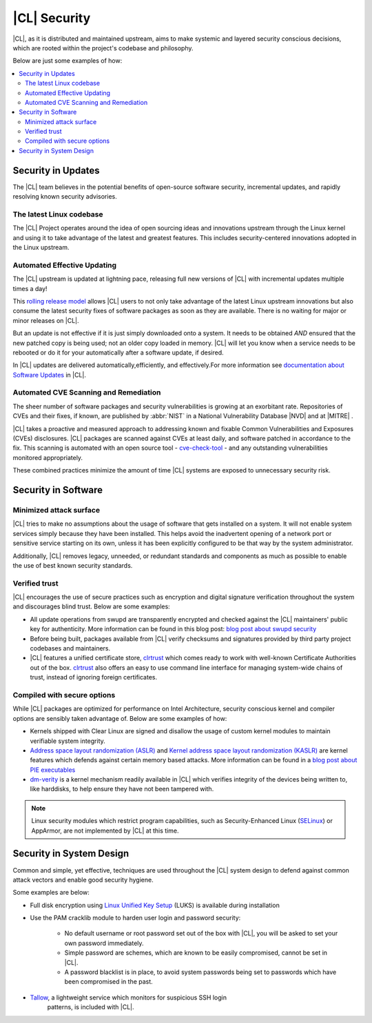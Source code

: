 
.. _security:

|CL| Security 
*********************

|CL|, as it is distributed and maintained upstream, aims to make 
systemic and layered security conscious decisions, which are rooted 
within the project's codebase and philosophy.

Below are just some examples of how:


.. contents:: :local:
   :depth: 2



Security in Updates
===================

The |CL| team believes in the potential benefits of 
open-source software security, incremental updates, and 
rapidly resolving known security advisories.
 


The latest Linux codebase
--------------------------------

The |CL| Project operates around the idea of open sourcing 
ideas and innovations upstream through the Linux kernel and 
using it to take advantage of the latest and greatest features. 
This includes security-centered innovations adopted in the Linux upstream. 

 

Automated Effective Updating
----------------------------

The |CL| upstream is updated at lightning pace, releasing full
new versions of |CL| with incremental updates multiple times a day! 

This `rolling release model`_ allows |CL| users to not only take 
advantage of the latest Linux upstream innovations but also consume 
the latest security fixes of software packages as soon as they are available.
There is no waiting for major or minor releases on |CL|. 

But an update is not effective if it is just simply downloaded onto a system. 
It needs to be obtained *AND* ensured that the new patched copy is being
used; not an older copy loaded in memory. |CL| will let you know when a 
service needs to be rebooted or do it for your automatically after 
a software update, if desired.


In |CL| updates are delivered automatically,efficiently, 
and effectively.For more information see `documentation about Software Updates`_ in |CL|.

 



Automated CVE Scanning and Remediation
--------------------------------------

The sheer number of software packages and security vulnerabilities is growing 
at an exorbitant rate. Repositories of CVEs and their fixes, if known, 
are published by :abbr:`NIST` in a National Vulnerability Database 
\ |NVD|\  and at \ |MITRE|\  .


|CL| takes a proactive and measured approach to addressing known 
and fixable Common Vulnerabilities and Exposures (CVEs) disclosures.
|CL| packages are scanned against CVEs at least daily, and 
software patched in accordance to the fix. This scanning is automated 
with an open source tool - `cve-check-tool`_ - and any outstanding
vulnerabilities monitored appropriately.


These combined practices minimize the amount of 
time |CL| systems are exposed to unnecessary security risk.

 



Security in Software
====================


Minimized attack surface
-------------------------

|CL| tries to make no assumptions about the usage of software that gets
installed on a system. It will not enable system services simply because they 
have been installed. This helps avoid the inadvertent opening of a network 
port or sensitive service starting on its own, unless it has been explicitly
configured to be that way by the system administrator. 

Additionally, |CL| removes legacy, unneeded, or redundant standards and
components as much as possible to enable the use of best known security standards. 



Verified trust
--------------------------

|CL| encourages the use of secure practices such as encryption
and digital signature verification throughout the system and discourages blind
trust. Below are some examples: 

* All update operations from swupd are transparently encrypted and checked 
  against the |CL| maintainers' public key for authenticity. 
  More information can be found in this blog post: 
  `blog post about swupd security`_ 

* Before being built, packages available from |CL| verify checksums and 
  signatures provided by third party project codebases and maintainers.

* |CL| features a unified certificate store, `clrtrust`_ which comes 
  ready to work with well-known Certificate Authorities out of the box. 
  `clrtrust`_ also offers an easy to use command line interface for managing 
  system-wide chains of trust, instead of ignoring foreign certificates. 


 



Compiled with secure options
---------------------------------------

While |CL| packages are optimized for performance on 
Intel Architecture, security conscious kernel and compiler options are 
sensibly taken advantage of. Below are some examples of how: 

 
* Kernels shipped with Clear Linux are signed and disallow the usage of 
  custom kernel modules to maintain verifiable system integrity.

* `Address space layout randomization (ASLR)`_ and 
  `Kernel address space layout randomization (KASLR)`_  are kernel features
  which defends against certain memory based attacks. 
  More information can be found in a `blog post about PIE executables`_ 

* `dm-verity`_ is a kernel mechanism readily available in |CL| 
  which verifies integrity of the devices being written to, like harddisks,
  to help ensure they have not been tampered with.  


.. note:: 
    Linux security modules which restrict program capabilities, 
    such as Security-Enhanced Linux (`SELinux`_) or AppArmor, are not implemented
    by |CL| at this time.

  

Security in System Design
=========================

Common and simple, yet effective, techniques are used throughout the 
|CL| system design to defend against common attack vectors and enable
good security hygiene. 

 

Some examples are below: 


* Full disk encryption using `Linux Unified Key Setup`_ (LUKS)  is available 
  during installation 

* Use the PAM cracklib module to harden user login and password security: 

    - No default username or root password set out of the box with 
      |CL|, you will be asked to set your own password immediately.

    - Simple password are schemes, which are known to be easily compromised,
      cannot be set in |CL|.

    - A password blacklist is in place, to avoid system passwords being set to
      passwords which have been compromised in the past.

* `Tallow`_, a lightweight service which monitors for suspicious SSH login
      patterns, is included with |CL|.
        





.. _`documentation about Software Updates`: https://clearlinux.org/documentation/clear-linux/concepts/swupd-about
.. _`cve-check-tool`: https://github.com/clearlinux/cve-check-tool
.. _`blog post about swupd security`: https://clearlinux.org/blogs/security-software-update-clear-linux-os-intel-architecture
.. _`rolling release model`: https://en.wikipedia.org/wiki/Rolling_release
.. _`clrtrust`: https://github.com/clearlinux/clrtrust
.. _`Address space layout randomization (ASLR)`: https://en.wikipedia.org/wiki/Address_space_layout_randomization
.. _`Kernel address space layout randomization (KASLR)`: https://lwn.net/Articles/569635/
.. _`dm-verity`: https://git.kernel.org/pub/scm/linux/kernel/git/torvalds/linux.git/tree/Documentation/device-mapper/verity.txt
.. _`SELinux`: https://github.com/SELinuxProject
.. _`Linux Unified Key Setup`: https://gitlab.com/cryptsetup/cryptsetup/
.. _`blog post about PIE executables`: https://clearlinux.org/blogs/recent-gnu-c-library-improvements 
.. _`Tallow`: https://github.com/clearlinux/tallow

.. |NVD| raw:: html

    <a href="https://nvd.nist.gov/" target="_blank">https://nvd.nist.gov/</a>

.. |MITRE| raw:: html

    <a href="https://cve.mitre.org/" target="_blank">https://cve.mitre.org/</a>

